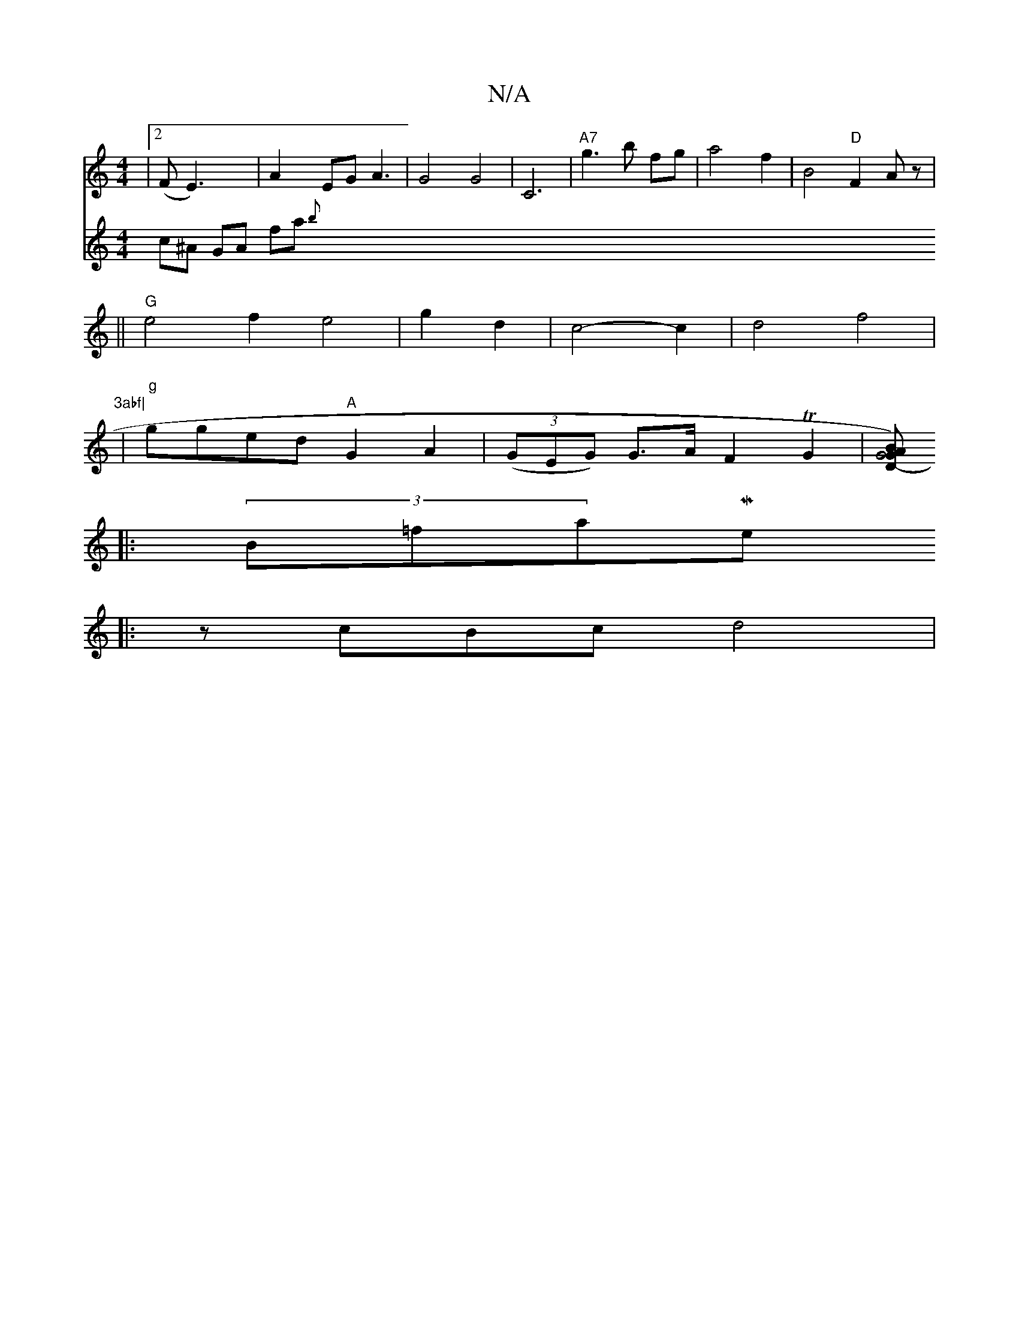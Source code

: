 X:1
T:N/A
M:4/4
R:N/A
K:Cmajor
|[2 (F*E3)|A2EG A3 | G4 G4 | C6 |"A7"g3b fg|a4 f2 | B4 "D"F2Az|
||"G" e4f2 e4- | g2d2--| c4-c2 |d4 f4|"3abf|
W|"g"gged "A" G2A2-|((3GEG) G>AF2TG2|[zBAGD-G4):|
|:(3B=fa-Mej
|: zcBc d4|
V:5
c^A GA fa{b}